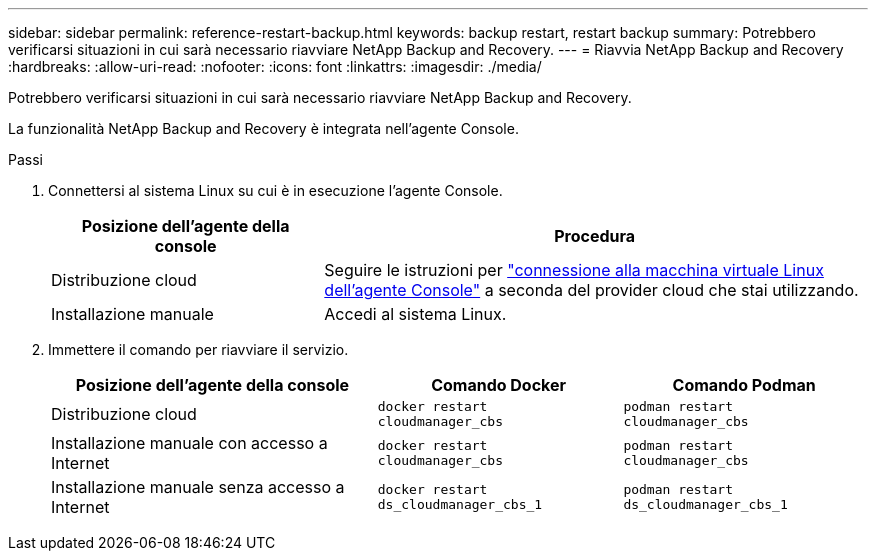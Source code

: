 ---
sidebar: sidebar 
permalink: reference-restart-backup.html 
keywords: backup restart, restart backup 
summary: Potrebbero verificarsi situazioni in cui sarà necessario riavviare NetApp Backup and Recovery. 
---
= Riavvia NetApp Backup and Recovery
:hardbreaks:
:allow-uri-read: 
:nofooter: 
:icons: font
:linkattrs: 
:imagesdir: ./media/


[role="lead"]
Potrebbero verificarsi situazioni in cui sarà necessario riavviare NetApp Backup and Recovery.

La funzionalità NetApp Backup and Recovery è integrata nell'agente Console.

.Passi
. Connettersi al sistema Linux su cui è in esecuzione l'agente Console.
+
[cols="25,50"]
|===
| Posizione dell'agente della console | Procedura 


| Distribuzione cloud | Seguire le istruzioni per https://docs.netapp.com/us-en/console-setup-admin/task-maintain-connectors.html#connect-to-the-linux-vm["connessione alla macchina virtuale Linux dell'agente Console"^] a seconda del provider cloud che stai utilizzando. 


| Installazione manuale | Accedi al sistema Linux. 
|===
. Immettere il comando per riavviare il servizio.
+
[cols="40,30,30"]
|===
| Posizione dell'agente della console | Comando Docker | Comando Podman 


| Distribuzione cloud | `docker restart cloudmanager_cbs` | `podman restart cloudmanager_cbs` 


| Installazione manuale con accesso a Internet | `docker restart cloudmanager_cbs` | `podman restart cloudmanager_cbs` 


| Installazione manuale senza accesso a Internet | `docker restart ds_cloudmanager_cbs_1` | `podman restart ds_cloudmanager_cbs_1` 
|===

